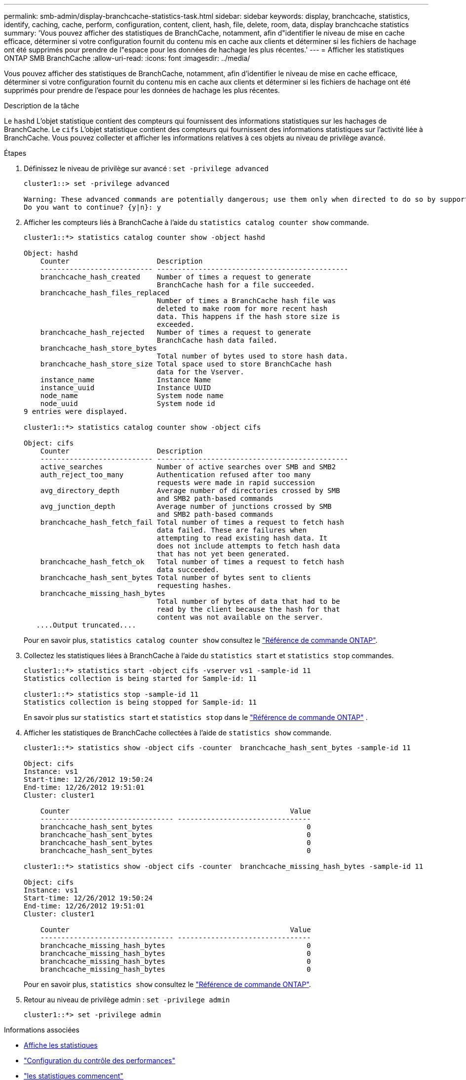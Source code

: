 ---
permalink: smb-admin/display-branchcache-statistics-task.html 
sidebar: sidebar 
keywords: display, branchcache, statistics, identify, caching, cache, perform, configuration, content, client, hash, file, delete, room, data, display branchcache statistics 
summary: 'Vous pouvez afficher des statistiques de BranchCache, notamment, afin d"identifier le niveau de mise en cache efficace, déterminer si votre configuration fournit du contenu mis en cache aux clients et déterminer si les fichiers de hachage ont été supprimés pour prendre de l"espace pour les données de hachage les plus récentes.' 
---
= Afficher les statistiques ONTAP SMB BranchCache
:allow-uri-read: 
:icons: font
:imagesdir: ../media/


[role="lead"]
Vous pouvez afficher des statistiques de BranchCache, notamment, afin d'identifier le niveau de mise en cache efficace, déterminer si votre configuration fournit du contenu mis en cache aux clients et déterminer si les fichiers de hachage ont été supprimés pour prendre de l'espace pour les données de hachage les plus récentes.

.Description de la tâche
Le `hashd` L'objet statistique contient des compteurs qui fournissent des informations statistiques sur les hachages de BranchCache. Le `cifs` L'objet statistique contient des compteurs qui fournissent des informations statistiques sur l'activité liée à BranchCache. Vous pouvez collecter et afficher les informations relatives à ces objets au niveau de privilège avancé.

.Étapes
. Définissez le niveau de privilège sur avancé : `set -privilege advanced`
+
[listing]
----
cluster1::> set -privilege advanced

Warning: These advanced commands are potentially dangerous; use them only when directed to do so by support personnel.
Do you want to continue? {y|n}: y
----
. Afficher les compteurs liés à BranchCache à l'aide du `statistics catalog counter show` commande.
+
[listing]
----
cluster1::*> statistics catalog counter show -object hashd

Object: hashd
    Counter                     Description
    --------------------------- ----------------------------------------------
    branchcache_hash_created    Number of times a request to generate
                                BranchCache hash for a file succeeded.
    branchcache_hash_files_replaced
                                Number of times a BranchCache hash file was
                                deleted to make room for more recent hash
                                data. This happens if the hash store size is
                                exceeded.
    branchcache_hash_rejected   Number of times a request to generate
                                BranchCache hash data failed.
    branchcache_hash_store_bytes
                                Total number of bytes used to store hash data.
    branchcache_hash_store_size Total space used to store BranchCache hash
                                data for the Vserver.
    instance_name               Instance Name
    instance_uuid               Instance UUID
    node_name                   System node name
    node_uuid                   System node id
9 entries were displayed.

cluster1::*> statistics catalog counter show -object cifs

Object: cifs
    Counter                     Description
    --------------------------- ----------------------------------------------
    active_searches             Number of active searches over SMB and SMB2
    auth_reject_too_many        Authentication refused after too many
                                requests were made in rapid succession
    avg_directory_depth         Average number of directories crossed by SMB
                                and SMB2 path-based commands
    avg_junction_depth          Average number of junctions crossed by SMB
                                and SMB2 path-based commands
    branchcache_hash_fetch_fail Total number of times a request to fetch hash
                                data failed. These are failures when
                                attempting to read existing hash data. It
                                does not include attempts to fetch hash data
                                that has not yet been generated.
    branchcache_hash_fetch_ok   Total number of times a request to fetch hash
                                data succeeded.
    branchcache_hash_sent_bytes Total number of bytes sent to clients
                                requesting hashes.
    branchcache_missing_hash_bytes
                                Total number of bytes of data that had to be
                                read by the client because the hash for that
                                content was not available on the server.
   ....Output truncated....
----
+
Pour en savoir plus, `statistics catalog counter show` consultez le link:https://docs.netapp.com/us-en/ontap-cli/statistics-catalog-counter-show.html["Référence de commande ONTAP"^].

. Collectez les statistiques liées à BranchCache à l'aide du `statistics start` et `statistics stop` commandes.
+
[listing]
----
cluster1::*> statistics start -object cifs -vserver vs1 -sample-id 11
Statistics collection is being started for Sample-id: 11

cluster1::*> statistics stop -sample-id 11
Statistics collection is being stopped for Sample-id: 11
----
+
En savoir plus sur  `statistics start` et  `statistics stop` dans le link:https://docs.netapp.com/us-en/ontap-cli/search.html?q=statistics["Référence de commande ONTAP"^] .

. Afficher les statistiques de BranchCache collectées à l'aide de `statistics show` commande.
+
[listing]
----
cluster1::*> statistics show -object cifs -counter  branchcache_hash_sent_bytes -sample-id 11

Object: cifs
Instance: vs1
Start-time: 12/26/2012 19:50:24
End-time: 12/26/2012 19:51:01
Cluster: cluster1

    Counter                                                     Value
    -------------------------------- --------------------------------
    branchcache_hash_sent_bytes                                     0
    branchcache_hash_sent_bytes                                     0
    branchcache_hash_sent_bytes                                     0
    branchcache_hash_sent_bytes                                     0

cluster1::*> statistics show -object cifs -counter  branchcache_missing_hash_bytes -sample-id 11

Object: cifs
Instance: vs1
Start-time: 12/26/2012 19:50:24
End-time: 12/26/2012 19:51:01
Cluster: cluster1

    Counter                                                     Value
    -------------------------------- --------------------------------
    branchcache_missing_hash_bytes                                  0
    branchcache_missing_hash_bytes                                  0
    branchcache_missing_hash_bytes                                  0
    branchcache_missing_hash_bytes                                  0
----
+
Pour en savoir plus, `statistics show` consultez le link:https://docs.netapp.com/us-en/ontap-cli/statistics-show.html["Référence de commande ONTAP"^].

. Retour au niveau de privilège admin : `set -privilege admin`
+
[listing]
----
cluster1::*> set -privilege admin
----


.Informations associées
* xref:display-statistics-task.adoc[Affiche les statistiques]
* link:../performance-config/index.html["Configuration du contrôle des performances"]
* link:https://docs.netapp.com/us-en/ontap-cli/statistics-start.html["les statistiques commencent"^]
* link:https://docs.netapp.com/us-en/ontap-cli/statistics-stop.html["les statistiques s'arrêtent"^]

